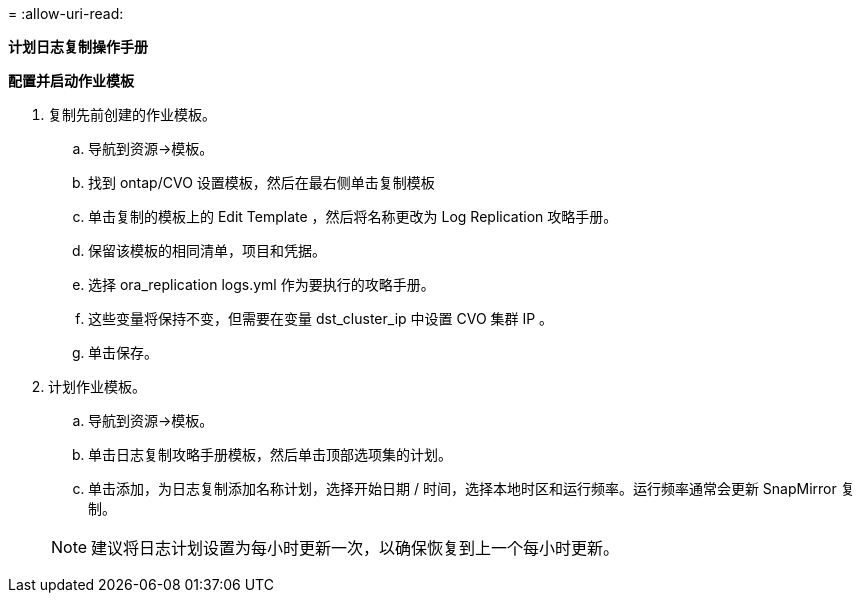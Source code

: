 = 
:allow-uri-read: 


[.underline]*计划日志复制操作手册*

*配置并启动作业模板*

. 复制先前创建的作业模板。
+
.. 导航到资源→模板。
.. 找到 ontap/CVO 设置模板，然后在最右侧单击复制模板
.. 单击复制的模板上的 Edit Template ，然后将名称更改为 Log Replication 攻略手册。
.. 保留该模板的相同清单，项目和凭据。
.. 选择 ora_replication logs.yml 作为要执行的攻略手册。
.. 这些变量将保持不变，但需要在变量 dst_cluster_ip 中设置 CVO 集群 IP 。
.. 单击保存。


. 计划作业模板。
+
.. 导航到资源→模板。
.. 单击日志复制攻略手册模板，然后单击顶部选项集的计划。
.. 单击添加，为日志复制添加名称计划，选择开始日期 / 时间，选择本地时区和运行频率。运行频率通常会更新 SnapMirror 复制。


+

NOTE: 建议将日志计划设置为每小时更新一次，以确保恢复到上一个每小时更新。


